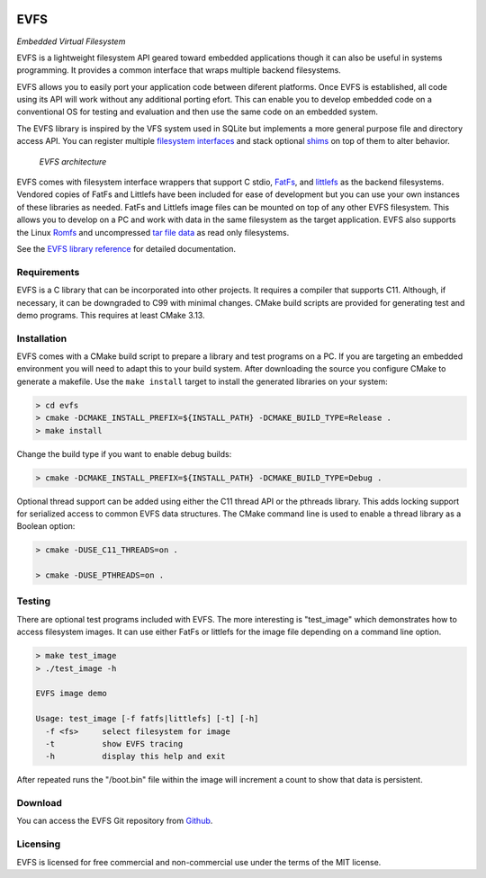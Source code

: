 .. image:: doc/images/evfs.png


====
EVFS
====

*Embedded Virtual Filesystem*

EVFS is a lightweight filesystem API geared toward embedded applications though it can
also be useful in systems programming. It provides a common interface that wraps multiple
backend filesystems.

EVFS allows you to easily port your application code between diferent platforms. Once EVFS
is established, all code using its API will work without any additional porting efort.
This can enable you to develop embedded code on a conventional OS for testing and
evaluation and then use the same code on an embedded system.

The EVFS library is inspired by the VFS system used in SQLite but implements a more
general purpose file and directory access API. You can register multiple `filesystem
interfaces <https://kevinpt.github.io/evfs/rst/api/filesystems.html>`_ and stack optional
`shims <https://kevinpt.github.io/evfs/rst/api/shims.html>`_ on top of them to alter
behavior.

.. figure:: doc/images/evfs_system.svg

  *EVFS architecture*


EVFS comes with filesystem interface wrappers that support C stdio,
`FatFs <http://elm-chan.org/fsw/ff/00index_e.html>`_, and `littlefs <https://github.com/littlefs-project/littlefs>`_
as the backend filesystems. Vendored copies of FatFs and Littlefs have been included for ease of development but you can use your own instances of these libraries as needed. FatFs and Littlefs image files can be mounted on top of any other EVFS filesystem. This allows you to develop on a PC and work with data in the same filesystem as the target application. EVFS also supports the Linux `Romfs <https://kevinpt.github.io/evfs/rst/api/filesystems.html#romfs>`_ and uncompressed `tar file data <https://kevinpt.github.io/evfs/rst/api/filesystems.html#tar-fs>`_ as read only filesystems.


See the `EVFS library reference <https://kevinpt.github.io/evfs/rst/api/library.html>`_
for detailed documentation.


Requirements
------------

EVFS is a C library that can be incorporated into other projects. It requires a compiler
that supports C11. Although, if necessary, it can be downgraded to C99 with minimal
changes. CMake build scripts are provided for generating test and demo programs. This
requires at least CMake 3.13.


Installation
------------

EVFS comes with a CMake build script to prepare a library and test programs on a PC. If
you are targeting an embedded environment you will need to adapt this to your build
system. After downloading the source you configure CMake to generate a makefile. Use the
``make install`` target to install the generated libraries on your system:

.. code-block::

  > cd evfs
  > cmake -DCMAKE_INSTALL_PREFIX=${INSTALL_PATH} -DCMAKE_BUILD_TYPE=Release .
  > make install

Change the build type if you want to enable debug builds:

.. code-block::

  > cmake -DCMAKE_INSTALL_PREFIX=${INSTALL_PATH} -DCMAKE_BUILD_TYPE=Debug .

Optional thread support can be added using either the C11 thread API or the pthreads library. This adds locking support for serialized access to common EVFS data structures. The CMake command line is used to enable a thread library as a Boolean option:

.. code-block:: sh

  > cmake -DUSE_C11_THREADS=on .

  > cmake -DUSE_PTHREADS=on .


Testing
-------

There are optional test programs included with EVFS. The more interesting is "test_image"
which demonstrates how to access filesystem images. It can use either FatFs or littlefs
for the image file depending on a command line option.

.. code-block::

  > make test_image
  > ./test_image -h

  EVFS image demo

  Usage: test_image [-f fatfs|littlefs] [-t] [-h]
    -f <fs>	select filesystem for image
    -t     	show EVFS tracing
    -h     	display this help and exit

After repeated runs the "/boot.bin" file within the image will increment a count to show
that data is persistent.

Download
--------

You can access the EVFS Git repository from `Github <https://github.com/kevinpt/evfs>`_.


Licensing
---------

EVFS is licensed for free commercial and non-commercial use under the terms of the MIT
license.


